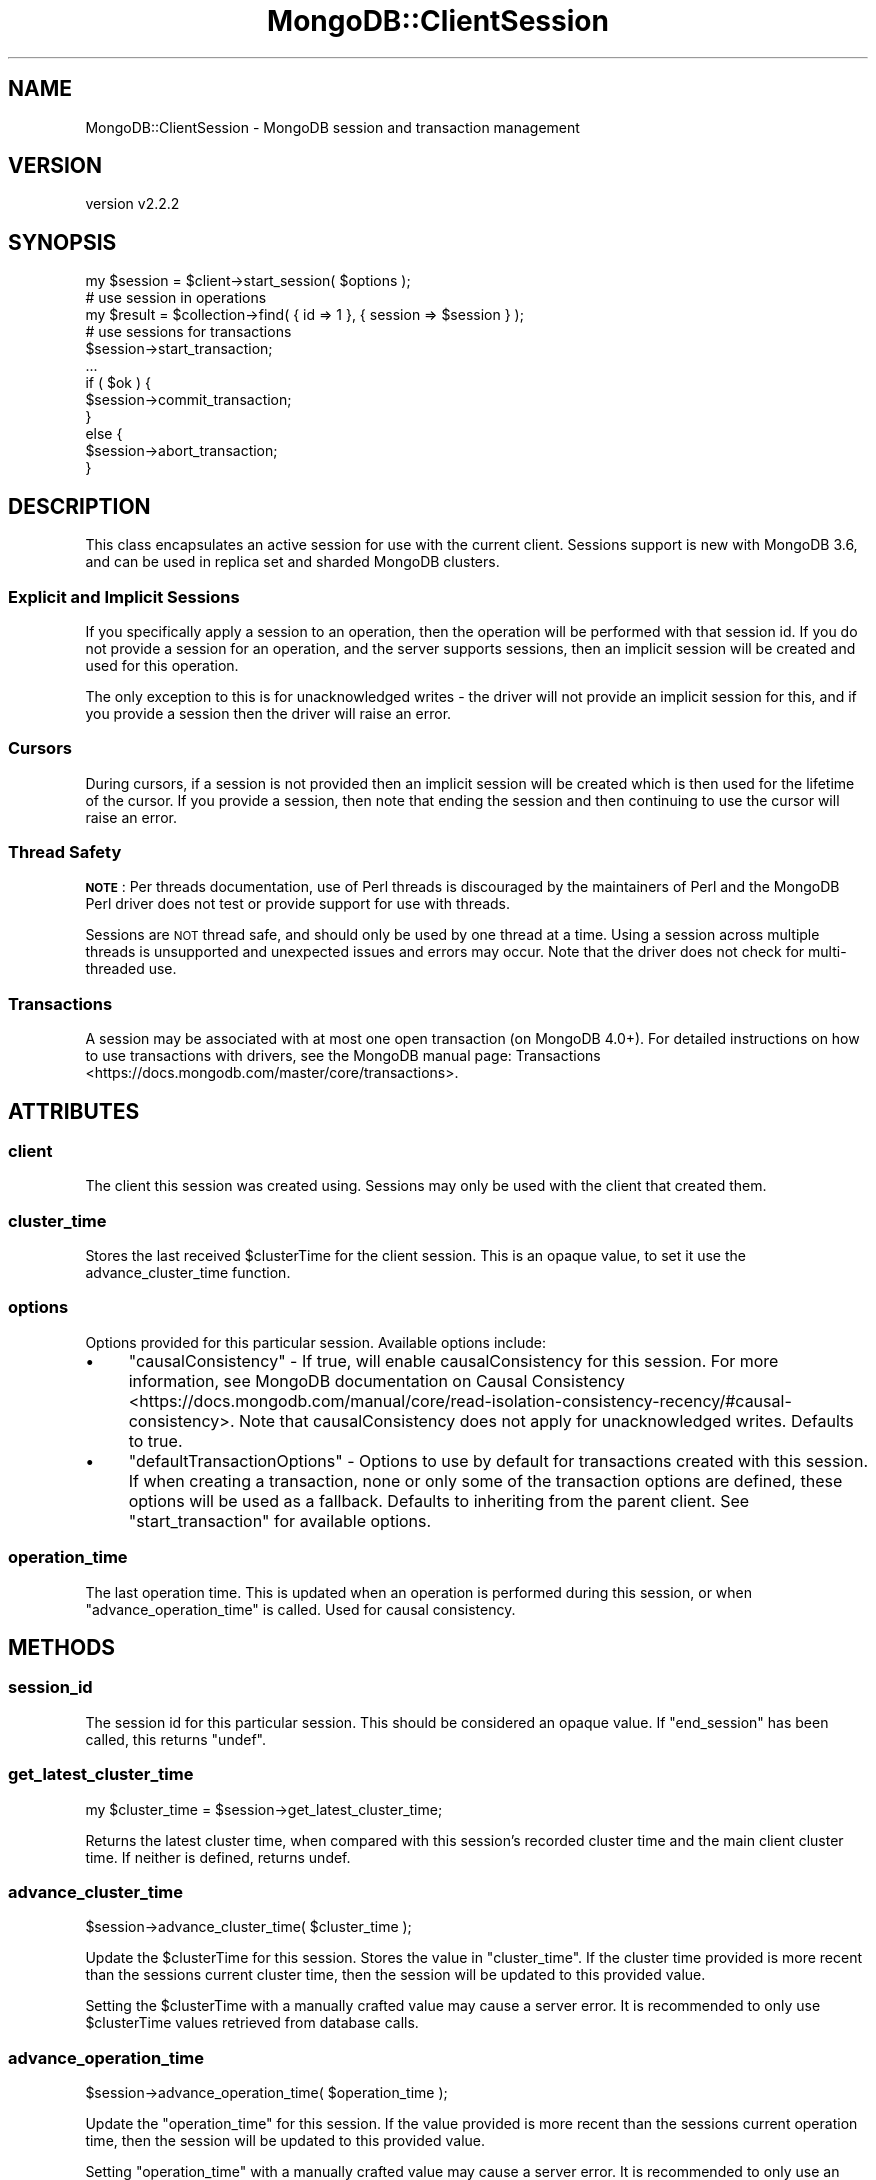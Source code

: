 .\" Automatically generated by Pod::Man 4.10 (Pod::Simple 3.35)
.\"
.\" Standard preamble:
.\" ========================================================================
.de Sp \" Vertical space (when we can't use .PP)
.if t .sp .5v
.if n .sp
..
.de Vb \" Begin verbatim text
.ft CW
.nf
.ne \\$1
..
.de Ve \" End verbatim text
.ft R
.fi
..
.\" Set up some character translations and predefined strings.  \*(-- will
.\" give an unbreakable dash, \*(PI will give pi, \*(L" will give a left
.\" double quote, and \*(R" will give a right double quote.  \*(C+ will
.\" give a nicer C++.  Capital omega is used to do unbreakable dashes and
.\" therefore won't be available.  \*(C` and \*(C' expand to `' in nroff,
.\" nothing in troff, for use with C<>.
.tr \(*W-
.ds C+ C\v'-.1v'\h'-1p'\s-2+\h'-1p'+\s0\v'.1v'\h'-1p'
.ie n \{\
.    ds -- \(*W-
.    ds PI pi
.    if (\n(.H=4u)&(1m=24u) .ds -- \(*W\h'-12u'\(*W\h'-12u'-\" diablo 10 pitch
.    if (\n(.H=4u)&(1m=20u) .ds -- \(*W\h'-12u'\(*W\h'-8u'-\"  diablo 12 pitch
.    ds L" ""
.    ds R" ""
.    ds C` ""
.    ds C' ""
'br\}
.el\{\
.    ds -- \|\(em\|
.    ds PI \(*p
.    ds L" ``
.    ds R" ''
.    ds C`
.    ds C'
'br\}
.\"
.\" Escape single quotes in literal strings from groff's Unicode transform.
.ie \n(.g .ds Aq \(aq
.el       .ds Aq '
.\"
.\" If the F register is >0, we'll generate index entries on stderr for
.\" titles (.TH), headers (.SH), subsections (.SS), items (.Ip), and index
.\" entries marked with X<> in POD.  Of course, you'll have to process the
.\" output yourself in some meaningful fashion.
.\"
.\" Avoid warning from groff about undefined register 'F'.
.de IX
..
.nr rF 0
.if \n(.g .if rF .nr rF 1
.if (\n(rF:(\n(.g==0)) \{\
.    if \nF \{\
.        de IX
.        tm Index:\\$1\t\\n%\t"\\$2"
..
.        if !\nF==2 \{\
.            nr % 0
.            nr F 2
.        \}
.    \}
.\}
.rr rF
.\" ========================================================================
.\"
.IX Title "MongoDB::ClientSession 3"
.TH MongoDB::ClientSession 3 "2021-05-28" "perl v5.28.0" "User Contributed Perl Documentation"
.\" For nroff, turn off justification.  Always turn off hyphenation; it makes
.\" way too many mistakes in technical documents.
.if n .ad l
.nh
.SH "NAME"
MongoDB::ClientSession \- MongoDB session and transaction management
.SH "VERSION"
.IX Header "VERSION"
version v2.2.2
.SH "SYNOPSIS"
.IX Header "SYNOPSIS"
.Vb 1
\&    my $session = $client\->start_session( $options );
\&
\&    # use session in operations
\&    my $result = $collection\->find( { id => 1 }, { session => $session } );
\&
\&    # use sessions for transactions
\&    $session\->start_transaction;
\&    ...
\&    if ( $ok ) {
\&        $session\->commit_transaction;
\&    }
\&    else {
\&        $session\->abort_transaction;
\&    }
.Ve
.SH "DESCRIPTION"
.IX Header "DESCRIPTION"
This class encapsulates an active session for use with the current client.
Sessions support is new with MongoDB 3.6, and can be used in replica set and
sharded MongoDB clusters.
.SS "Explicit and Implicit Sessions"
.IX Subsection "Explicit and Implicit Sessions"
If you specifically apply a session to an operation, then the operation will be
performed with that session id. If you do not provide a session for an
operation, and the server supports sessions, then an implicit session will be
created and used for this operation.
.PP
The only exception to this is for unacknowledged writes \- the driver will not
provide an implicit session for this, and if you provide a session then the
driver will raise an error.
.SS "Cursors"
.IX Subsection "Cursors"
During cursors, if a session is not provided then an implicit session will be
created which is then used for the lifetime of the cursor. If you provide a
session, then note that ending the session and then continuing to use the
cursor will raise an error.
.SS "Thread Safety"
.IX Subsection "Thread Safety"
\&\fB\s-1NOTE\s0\fR: Per threads documentation, use of Perl threads is discouraged by the
maintainers of Perl and the MongoDB Perl driver does not test or provide support
for use with threads.
.PP
Sessions are \s-1NOT\s0 thread safe, and should only be used by one thread at a time.
Using a session across multiple threads is unsupported and unexpected issues
and errors may occur. Note that the driver does not check for multi-threaded
use.
.SS "Transactions"
.IX Subsection "Transactions"
A session may be associated with at most one open transaction (on MongoDB
4.0+).  For detailed instructions on how to use transactions with drivers,
see the MongoDB manual page:
Transactions <https://docs.mongodb.com/master/core/transactions>.
.SH "ATTRIBUTES"
.IX Header "ATTRIBUTES"
.SS "client"
.IX Subsection "client"
The client this session was created using.  Sessions may only be used
with the client that created them.
.SS "cluster_time"
.IX Subsection "cluster_time"
Stores the last received \f(CW$clusterTime\fR for the client session. This is an
opaque value, to set it use the advance_cluster_time function.
.SS "options"
.IX Subsection "options"
Options provided for this particular session. Available options include:
.IP "\(bu" 4
\&\f(CW\*(C`causalConsistency\*(C'\fR \- If true, will enable causalConsistency for this session. For more information, see MongoDB documentation on Causal Consistency <https://docs.mongodb.com/manual/core/read-isolation-consistency-recency/#causal-consistency>. Note that causalConsistency does not apply for unacknowledged writes. Defaults to true.
.IP "\(bu" 4
\&\f(CW\*(C`defaultTransactionOptions\*(C'\fR \- Options to use by default for transactions created with this session. If when creating a transaction, none or only some of the transaction options are defined, these options will be used as a fallback. Defaults to inheriting from the parent client. See \*(L"start_transaction\*(R" for available options.
.SS "operation_time"
.IX Subsection "operation_time"
The last operation time. This is updated when an operation is performed during
this session, or when \*(L"advance_operation_time\*(R" is called. Used for causal
consistency.
.SH "METHODS"
.IX Header "METHODS"
.SS "session_id"
.IX Subsection "session_id"
The session id for this particular session.  This should be considered
an opaque value.  If \f(CW\*(C`end_session\*(C'\fR has been called, this returns \f(CW\*(C`undef\*(C'\fR.
.SS "get_latest_cluster_time"
.IX Subsection "get_latest_cluster_time"
.Vb 1
\&    my $cluster_time = $session\->get_latest_cluster_time;
.Ve
.PP
Returns the latest cluster time, when compared with this session's recorded
cluster time and the main client cluster time. If neither is defined, returns
undef.
.SS "advance_cluster_time"
.IX Subsection "advance_cluster_time"
.Vb 1
\&    $session\->advance_cluster_time( $cluster_time );
.Ve
.PP
Update the \f(CW$clusterTime\fR for this session. Stores the value in
\&\*(L"cluster_time\*(R". If the cluster time provided is more recent than the sessions
current cluster time, then the session will be updated to this provided value.
.PP
Setting the \f(CW$clusterTime\fR with a manually crafted value may cause a server
error. It is recommended to only use \f(CW$clusterTime\fR values retrieved from
database calls.
.SS "advance_operation_time"
.IX Subsection "advance_operation_time"
.Vb 1
\&    $session\->advance_operation_time( $operation_time );
.Ve
.PP
Update the \*(L"operation_time\*(R" for this session. If the value provided is more
recent than the sessions current operation time, then the session will be
updated to this provided value.
.PP
Setting \f(CW\*(C`operation_time\*(C'\fR with a manually crafted value may cause a server
error. It is recommended to only use an \f(CW\*(C`operation_time\*(C'\fR retrieved from
another session or directly from a database call.
.SS "start_transaction"
.IX Subsection "start_transaction"
.Vb 2
\&    $session\->start_transaction;
\&    $session\->start_transaction( $options );
.Ve
.PP
Start a transaction in this session.  If a transaction is already in
progress or if the driver can detect that the client is connected to a
topology that does not support transactions, this method will throw an
error.
.PP
A hash reference of options may be provided. Valid keys include:
.IP "\(bu" 4
\&\f(CW\*(C`readConcern\*(C'\fR \- The read concern to use for the first command in this transaction. If not defined here or in the \f(CW\*(C`defaultTransactionOptions\*(C'\fR in \*(L"options\*(R", will inherit from the parent client.
.IP "\(bu" 4
\&\f(CW\*(C`writeConcern\*(C'\fR \- The write concern to use for committing or aborting this transaction. As per \f(CW\*(C`readConcern\*(C'\fR, if not defined here then the value defined in \f(CW\*(C`defaultTransactionOptions\*(C'\fR will be used, or the parent client if not defined.
.IP "\(bu" 4
\&\f(CW\*(C`readPreference\*(C'\fR \- The read preference to use for all read operations in this transaction. If not defined, then will inherit from \f(CW\*(C`defaultTransactionOptions\*(C'\fR or from the parent client. This value will override all other read preferences set in any subsequent commands inside this transaction.
.IP "\(bu" 4
\&\f(CW\*(C`maxCommitTimeMS\*(C'\fR \- The \f(CW\*(C`maxCommitTimeMS\*(C'\fR specifies a cumulative time limit in milliseconds for processing operations on the cursor. MongoDB interrupts the operation at the earliest following interrupt point.
.SS "commit_transaction"
.IX Subsection "commit_transaction"
.Vb 1
\&    $session\->commit_transaction;
.Ve
.PP
Commit the current transaction. This will use the writeConcern set on this
transaction.
.PP
If called when no transaction is in progress, then this method will throw
an error.
.PP
If the commit operation encounters an error, an error is thrown.  If the
error is a transient commit error, the error object will have a label
containing \*(L"UnknownTransactionCommitResult\*(R" as an element and the commit
operation can be retried.  This can be checked via the \f(CW\*(C`has_error_label\*(C'\fR:
.PP
.Vb 10
\&    LOOP: {
\&        eval {
\&            $session\->commit_transaction;
\&        };
\&        if ( my $error = $@ ) {
\&            if ( $error\->has_error_label("UnknownTransactionCommitResult") ) {
\&                redo LOOP;
\&            }
\&            else {
\&                die $error;
\&            }
\&        }
\&    }
.Ve
.SS "abort_transaction"
.IX Subsection "abort_transaction"
.Vb 1
\&    $session\->abort_transaction;
.Ve
.PP
Aborts the current transaction.  If no transaction is in progress, then this
method will throw an error.  Otherwise, this method will suppress all other
errors (including network and database errors).
.SS "end_session"
.IX Subsection "end_session"
.Vb 1
\&    $session\->end_session;
.Ve
.PP
Close this particular session and release the session \s-1ID\s0 for reuse or
recycling.  If a transaction is in progress, it will be aborted.  Has no
effect after calling for the first time.
.PP
This will be called automatically by the object destructor.
.SS "with_transaction"
.IX Subsection "with_transaction"
.Vb 1
\&    $session\->with_transaction($callback, $options);
.Ve
.PP
Execute a callback in a transaction.
.PP
This method starts a transaction on this session, executes \f(CW$callback\fR, and
then commits the transaction, returning the return value of the \f(CW$callback\fR.
The \f(CW$callback\fR will be executed at least once.
.PP
If the \f(CW$callback\fR throws an error, the transaction will be aborted. If less
than 120 seconds have passed since calling \f(CW\*(C`with_transaction\*(C'\fR, and the error
has a \f(CW\*(C`TransientTransactionError\*(C'\fR label, the transaction will be restarted and
the callback will be executed again. Otherwise, the error will be thrown.
.PP
If the \f(CW$callback\fR succeeds, then the transaction will be committed. If an
error is thrown from committing the transaction, and it is less than 120
seconds since calling \f(CW\*(C`with_transaction\*(C'\fR, then:
.IP "\(bu" 4
If the error has a \f(CW\*(C`TransientTransactionError\*(C'\fR label, the transaction will be restarted.
.IP "\(bu" 4
If the error has an \f(CW\*(C`UnknownTransactionCommitResult\*(C'\fR label, and is not a \f(CW\*(C`MaxTimeMSExpired\*(C'\fR error, then the commit will be retried.
.PP
If the \f(CW$callback\fR aborts or commits the transaction, no other actions are
taken and the return value of the \f(CW$callback\fR is returned.
.PP
The callback is called with the first (and only) argument being the session,
after starting the transaction:
.PP
.Vb 5
\&    $session\->with_transaction( sub {
\&        # this is the same session as used for with_transaction
\&        my $cb_session = shift;
\&        ...
\&    }, $options);
.Ve
.PP
To pass arbitrary arguments to the \f(CW$callback\fR, wrap your callback in a coderef:
.PP
.Vb 1
\&    $session\->with_transaction(sub { $callback\->($session, $foo, ...) }, $options);
.Ve
.PP
\&\fBWarning\fR: you must either use the provided session within the callback, or
otherwise pass the session in use to the callback. You must pass the
\&\f(CW$session\fR as an option to all database operations that need to be included
in the transaction.
.PP
\&\fBWarning\fR: The \f(CW$callback\fR can be called multiple times, so it is recommended
to make it idempotent.
.PP
A hash reference of options may be provided. these are the same as for
\&\*(L"start_transaction\*(R".
.SH "AUTHORS"
.IX Header "AUTHORS"
.IP "\(bu" 4
David Golden <david@mongodb.com>
.IP "\(bu" 4
Rassi <rassi@mongodb.com>
.IP "\(bu" 4
Mike Friedman <friedo@friedo.com>
.IP "\(bu" 4
Kristina Chodorow <k.chodorow@gmail.com>
.IP "\(bu" 4
Florian Ragwitz <rafl@debian.org>
.SH "COPYRIGHT AND LICENSE"
.IX Header "COPYRIGHT AND LICENSE"
This software is Copyright (c) 2020 by MongoDB, Inc.
.PP
This is free software, licensed under:
.PP
.Vb 1
\&  The Apache License, Version 2.0, January 2004
.Ve
